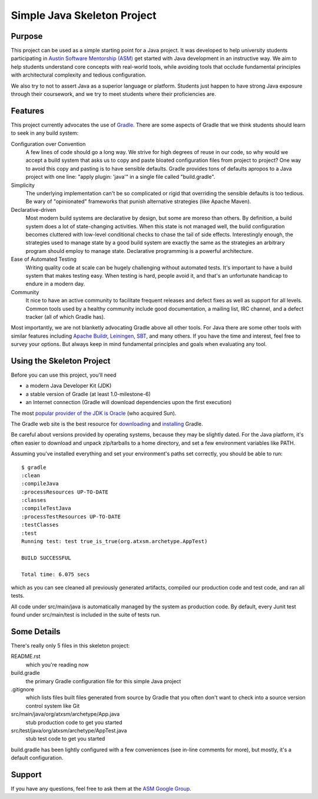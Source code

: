 ============================
Simple Java Skeleton Project
============================


Purpose
-------

This project can be used as a simple starting point for a Java project.  It was
developed to help university students participating in `Austin Software
Mentorship (ASM) <http://atxsm.org>`_ get started with Java development in an
instructive way.  We aim to help students understand core concepts with
real-world tools, while avoiding tools that occlude fundamental principles with
architectural complexity and tedious configuration.

We also try to not to assert Java as a superior language or platform.  Students
just happen to have strong Java exposure through their coursework, and we try
to meet students where their proficiencies are.


Features
--------

This project currently advocates the use of `Gradle <http://gradle.org>`_.
There are some aspects of Gradle that we think students should learn to seek in
any build system:

Configuration over Convention
    A few lines of code should go a long way.  We strive for high degrees of
    reuse in our code, so why would we accept a build system that asks us to
    copy and paste bloated configuration files from project to project?  One
    way to avoid this copy and pasting is to have sensible defaults.  Gradle
    provides tons of defaults apropos to a Java project with one line:  "apply
    plugin: 'java'" in a single file called "build.gradle".

Simplicity
    The underlying implementation can't be so complicated or rigid that
    overriding the sensible defaults is too tedious.  Be wary of "opinionated"
    frameworks that punish alternative strategies (like Apache Maven).

Declarative-driven
    Most modern build systems are declarative by design, but some are moreso
    than others.  By definition, a build system does a lot of state-changing
    activities.  When this state is not managed well, the build configuration
    becomes cluttered with low-level conditional checks to chase the tail of
    side effects.  Interestingly enough, the strategies used to manage state by
    a good build system are exactly the same as the strategies an arbitrary
    program should employ to manage state.  Declarative programming is a
    powerful architecture.

Ease of Automated Testing
    Writing quality code at scale can be hugely challenging without automated
    tests.  It's important to have a build system that makes testing easy.
    When testing is hard, people avoid it, and that's an unfortunate handicap
    to endure in a modern day.

Community
    It nice to have an active community to facilitate frequent releases and
    defect fixes as well as support for all levels.  Common tools used by a
    healthy community include good documentation, a mailing list, IRC channel,
    and a defect tracker (all of which Gradle has).

Most importantly, we are not blanketly advocating Gradle above all other tools.
For Java there are some other tools with similar features including `Apache
Buildr <http://buildr.apache.org/>`_, `Leiningen
<https://github.com/technomancy/leiningen>`_, `SBT
<https://github.com/harrah/xsbt>`_, and many others.  If you have the time and
interest, feel free to survey your options.  But always keep in mind
fundamental principles and goals when evaluating any tool.


Using the Skeleton Project
--------------------------

Before you can use this project, you'll need

- a modern Java Developer Kit (JDK)

- a stable version of Gradle (at least 1.0-milestone-6)

- an Internet connection (Gradle will download dependencies upon the first
  execution)

The most `popular provider of the JDK is Oracle
<http://www.oracle.com/technetwork/java/javase/downloads/index.html>`_ (who
acquired Sun).

The Gradle web site is the best resource for `downloading
<http://gradle.org/downloads>`_ and `installing
<http://gradle.org/installation>`_ Gradle.

Be careful about versions provided by operating systems, because they may be
slightly dated.  For the Java platform, it's often easier to download and
unpack zip/tarballs to a home directory, and set a few environment variables
like PATH.

Assuming you've installed everything and set your environment's paths set
correctly, you should be able to run::

    $ gradle
    :clean
    :compileJava
    :processResources UP-TO-DATE
    :classes
    :compileTestJava
    :processTestResources UP-TO-DATE
    :testClasses
    :test
    Running test: test true_is_true(org.atxsm.archetype.AppTest)

    BUILD SUCCESSFUL

    Total time: 6.075 secs

which as you can see cleaned all previously generated artifacts, compiled our
production code and test code, and ran all tests.

All code under src/main/java is automatically managed by the system as
production code.  By default, every Junit test found under src/main/test is
included in the suite of tests run.


Some Details
------------

There's really only 5 files in this skeleton project:

README.rst
    which you're reading now

build.gradle
    the primary Gradle configuration file for this simple Java project

.gitignore
    which lists files built files generated from source by Gradle that you
    often don't want to check into a source version control system like Git

src/main/java/org/atxsm/archetype/App.java
    stub production code to get you started

src/test/java/org/atxsm/archetype/AppTest.java
    stub test code to get you started

build.gradle has been lightly configured with a few conveniences (see in-line
comments for more), but mostly, it's a default configuration.


Support
-------

If you have any questions, feel free to ask them at the `ASM Google Group
<http://groups.google.com/group/atx-sw-mentorship>`_.
